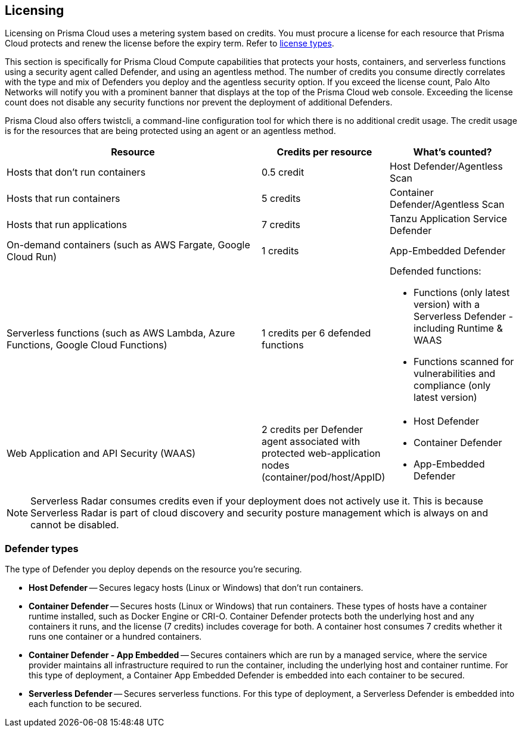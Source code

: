 [#licensing]
== Licensing

Licensing on Prisma Cloud uses a metering system based on credits. You must procure a license for each resource that Prisma Cloud protects and renew the license before the expiry term. Refer to xref:../../../administration/prisma-cloud-licenses.adoc[license types].

This section is specifically for Prisma Cloud Compute capabilities that protects your hosts, containers, and serverless functions using a security agent called Defender, and using an agentless method.
The number of credits you consume directly correlates with the type and mix of Defenders you deploy and the agentless security option. If you exceed the license count, Palo Alto Networks will notify you with a prominent banner that displays at the top of the Prisma Cloud web console. Exceeding the license count does not disable any security functions nor prevent the deployment of additional Defenders.

Prisma Cloud also offers twistcli, a command-line configuration tool for which there is no additional credit usage. The credit usage is for the resources that are being protected using an agent or an agentless method.


[cols="2,1,1a", options="header"]
|===

|Resource
|Credits per resource
|What's counted?

|Hosts that don’t run containers
|0.5 credit
|Host Defender/Agentless Scan

|Hosts that run containers
|5 credits
|Container Defender/Agentless Scan

|Hosts that run applications
|7 credits
|Tanzu Application Service Defender

|On-demand containers (such as AWS Fargate, Google Cloud Run)
|1 credits
|App-Embedded Defender

|Serverless functions (such as AWS Lambda, Azure Functions, Google Cloud Functions)
|1 credits per 6 defended functions
|Defended functions:

* Functions (only latest version) with a Serverless Defender - including Runtime & WAAS
* Functions scanned for vulnerabilities and compliance (only latest version)

|Web Application and API Security (WAAS)
|2 credits per Defender agent associated with protected web-application nodes (container/pod/host/AppID)  
|
* Host Defender
* Container Defender
* App-Embedded Defender
|===

[NOTE]
====
Serverless Radar consumes credits even if your deployment does not actively use it. This is because Serverless Radar is part of cloud discovery and security posture management which is always on and cannot be disabled.
====

[#defender-types]
=== Defender types

The type of Defender you deploy depends on the resource you’re securing.

* *Host Defender* -- Secures legacy hosts (Linux or Windows) that don’t run containers.

* *Container Defender* -- Secures hosts (Linux or Windows) that run containers.
These types of hosts have a container runtime installed, such as Docker Engine or CRI-O.
Container Defender protects both the underlying host and any containers it runs, and the license (7 credits) includes coverage for both.
A container host consumes 7 credits whether it runs one container or a hundred containers.

* *Container Defender - App Embedded* -- Secures containers which are run by a managed service, where the service provider maintains all infrastructure required to run the container, including the underlying host and container runtime.
For this type of deployment, a Container App Embedded Defender is embedded into each container to be secured.

* *Serverless Defender* -- Secures serverless functions.
For this type of deployment, a Serverless Defender is embedded into each function to be secured.


